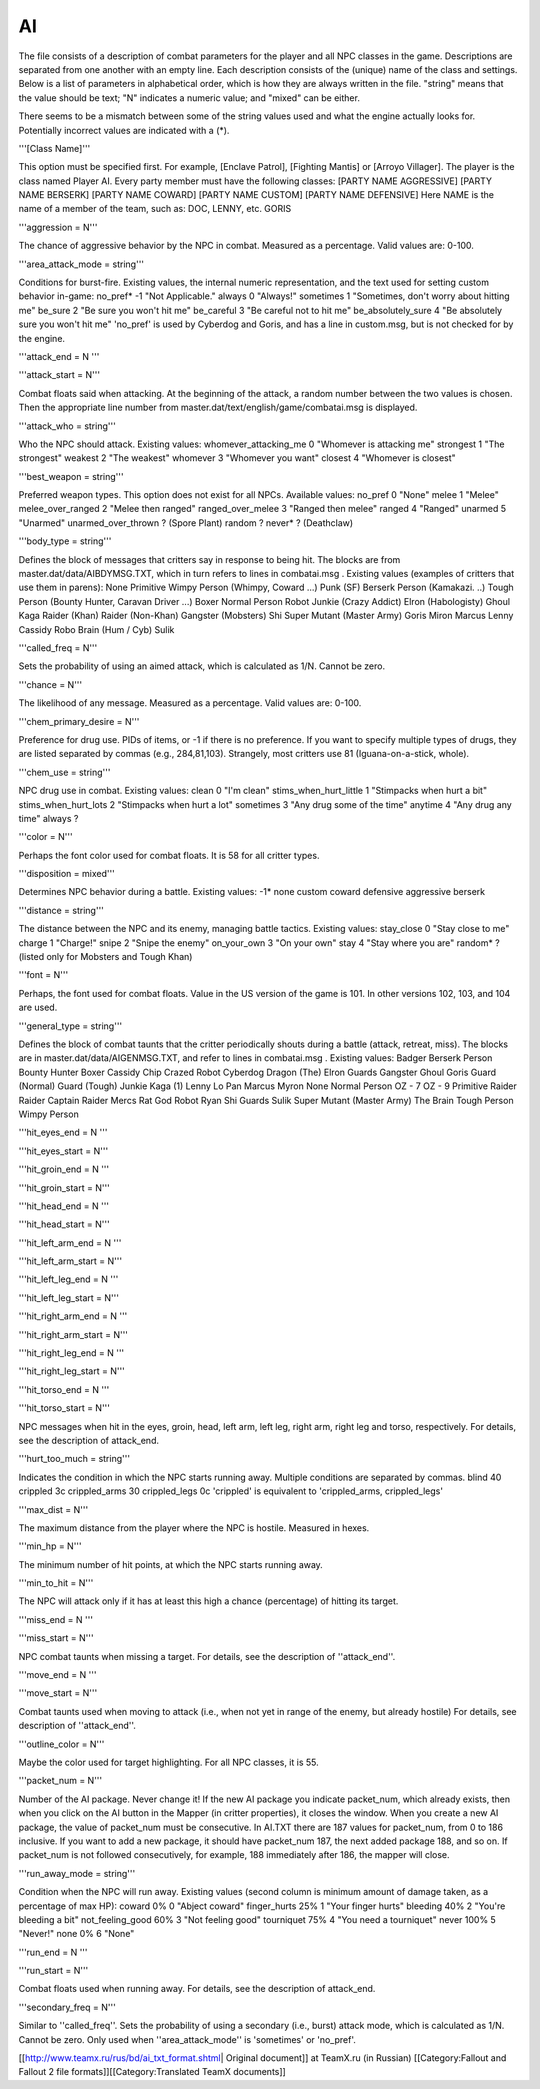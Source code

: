 ==
AI
==

The file consists of a description of combat parameters for the player
and all NPC classes in the game. Descriptions are separated from one
another with an empty line. Each description consists of the (unique)
name of the class and settings. Below is a list of parameters in
alphabetical order, which is how they are always written in the file.
"string" means that the value should be text; "N" indicates a numeric
value; and "mixed" can be either.

There seems to be a mismatch between some of the string values used and
what the engine actually looks for. Potentially incorrect values are
indicated with a (\*).

'''[Class Name]'''

This option must be specified first. For example, [Enclave Patrol],
[Fighting Mantis] or [Arroyo Villager]. The player is the class named
Player AI. Every party member must have the following classes: [PARTY
NAME AGGRESSIVE] [PARTY NAME BERSERK] [PARTY NAME COWARD] [PARTY NAME
CUSTOM] [PARTY NAME DEFENSIVE] Here NAME is the name of a member of the
team, such as: DOC, LENNY, etc. GORIS

'''aggression = N'''

The chance of aggressive behavior by the NPC in combat. Measured as a
percentage. Valid values are: 0-100.

'''area\_attack\_mode = string'''

Conditions for burst-fire. Existing values, the internal numeric
representation, and the text used for setting custom behavior in-game:
no\_pref\* -1 "Not Applicable." always 0 "Always!" sometimes 1
"Sometimes, don't worry about hitting me" be\_sure 2 "Be sure you won't
hit me" be\_careful 3 "Be careful not to hit me" be\_absolutely\_sure 4
"Be absolutely sure you won't hit me" 'no\_pref' is used by Cyberdog and
Goris, and has a line in custom.msg, but is not checked for by the
engine.

'''attack\_end = N '''

'''attack\_start = N'''

Combat floats said when attacking. At the beginning of the attack, a
random number between the two values is chosen. Then the appropriate
line number from master.dat/text/english/game/combatai.msg is displayed.

'''attack\_who = string'''

Who the NPC should attack. Existing values: whomever\_attacking\_me 0
"Whomever is attacking me" strongest 1 "The strongest" weakest 2 "The
weakest" whomever 3 "Whomever you want" closest 4 "Whomever is closest"

'''best\_weapon = string'''

Preferred weapon types. This option does not exist for all NPCs.
Available values: no\_pref 0 "None" melee 1 "Melee" melee\_over\_ranged
2 "Melee then ranged" ranged\_over\_melee 3 "Ranged then melee" ranged 4
"Ranged" unarmed 5 "Unarmed" unarmed\_over\_thrown ? (Spore Plant)
random ? never\* ? (Deathclaw)

'''body\_type = string'''

Defines the block of messages that critters say in response to being
hit. The blocks are from master.dat/data/AIBDYMSG.TXT, which in turn
refers to lines in combatai.msg . Existing values (examples of critters
that use them in parens): None Primitive Wimpy Person (Whimpy, Coward
...) Punk (SF) Berserk Person (Kamakazi. ..) Tough Person (Bounty
Hunter, Caravan Driver ...) Boxer Normal Person Robot Junkie (Crazy
Addict) Elron (Habologisty) Ghoul Kaga Raider (Khan) Raider (Non-Khan)
Gangster (Mobsters) Shi Super Mutant (Master Army) Goris Miron Marcus
Lenny Cassidy Robo Brain (Hum / Cyb) Sulik

'''called\_freq = N'''

Sets the probability of using an aimed attack, which is calculated as
1/N. Cannot be zero.

'''chance = N'''

The likelihood of any message. Measured as a percentage. Valid values
are: 0-100.

'''chem\_primary\_desire = N'''

Preference for drug use. PIDs of items, or -1 if there is no preference.
If you want to specify multiple types of drugs, they are listed
separated by commas (e.g., 284,81,103). Strangely, most critters use 81
(Iguana-on-a-stick, whole).

'''chem\_use = string'''

NPC drug use in combat. Existing values: clean 0 "I'm clean"
stims\_when\_hurt\_little 1 "Stimpacks when hurt a bit"
stims\_when\_hurt\_lots 2 "Stimpacks when hurt a lot" sometimes 3 "Any
drug some of the time" anytime 4 "Any drug any time" always ?

'''color = N'''

Perhaps the font color used for combat floats. It is 58 for all critter
types.

'''disposition = mixed'''

Determines NPC behavior during a battle. Existing values: -1\* none
custom coward defensive aggressive berserk

'''distance = string'''

The distance between the NPC and its enemy, managing battle tactics.
Existing values: stay\_close 0 "Stay close to me" charge 1 "Charge!"
snipe 2 "Snipe the enemy" on\_your\_own 3 "On your own" stay 4 "Stay
where you are" random\* ? (listed only for Mobsters and Tough Khan)

'''font = N'''

Perhaps, the font used for combat floats. Value in the US version of the
game is 101. In other versions 102, 103, and 104 are used.

'''general\_type = string'''

Defines the block of combat taunts that the critter periodically shouts
during a battle (attack, retreat, miss). The blocks are in
master.dat/data/AIGENMSG.TXT, and refer to lines in combatai.msg .
Existing values: Badger Berserk Person Bounty Hunter Boxer Cassidy Chip
Crazed Robot Cyberdog Dragon (The) Elron Guards Gangster Ghoul Goris
Guard (Normal) Guard (Tough) Junkie Kaga (1) Lenny Lo Pan Marcus Myron
None Normal Person OZ - 7 OZ - 9 Primitive Raider Raider Captain Raider
Mercs Rat God Robot Ryan Shi Guards Sulik Super Mutant (Master Army) The
Brain Tough Person Wimpy Person

'''hit\_eyes\_end = N '''

'''hit\_eyes\_start = N'''

'''hit\_groin\_end = N '''

'''hit\_groin\_start = N'''

'''hit\_head\_end = N '''

'''hit\_head\_start = N'''

'''hit\_left\_arm\_end = N '''

'''hit\_left\_arm\_start = N'''

'''hit\_left\_leg\_end = N '''

'''hit\_left\_leg\_start = N'''

'''hit\_right\_arm\_end = N '''

'''hit\_right\_arm\_start = N'''

'''hit\_right\_leg\_end = N '''

'''hit\_right\_leg\_start = N'''

'''hit\_torso\_end = N '''

'''hit\_torso\_start = N'''

NPC messages when hit in the eyes, groin, head, left arm, left leg,
right arm, right leg and torso, respectively. For details, see the
description of attack\_end.

'''hurt\_too\_much = string'''

Indicates the condition in which the NPC starts running away. Multiple
conditions are separated by commas. blind 40 crippled 3c crippled\_arms
30 crippled\_legs 0c 'crippled' is equivalent to 'crippled\_arms,
crippled\_legs'

'''max\_dist = N'''

The maximum distance from the player where the NPC is hostile. Measured
in hexes.

'''min\_hp = N'''

The minimum number of hit points, at which the NPC starts running away.

'''min\_to\_hit = N'''

The NPC will attack only if it has at least this high a chance
(percentage) of hitting its target.

'''miss\_end = N '''

'''miss\_start = N'''

NPC combat taunts when missing a target. For details, see the
description of ''attack\_end''.

'''move\_end = N '''

'''move\_start = N'''

Combat taunts used when moving to attack (i.e., when not yet in range of
the enemy, but already hostile) For details, see description of
''attack\_end''.

'''outline\_color = N'''

Maybe the color used for target highlighting. For all NPC classes, it is
55.

'''packet\_num = N'''

Number of the AI package. Never change it! If the new AI package you
indicate packet\_num, which already exists, then when you click on the
AI button in the Mapper (in critter properties), it closes the window.
When you create a new AI package, the value of packet\_num must be
consecutive. In AI.TXT there are 187 values for packet\_num, from 0 to
186 inclusive. If you want to add a new package, it should have
packet\_num 187, the next added package 188, and so on. If packet\_num
is not followed consecutively, for example, 188 immediately after 186,
the mapper will close.

'''run\_away\_mode = string'''

Condition when the NPC will run away. Existing values (second column is
minimum amount of damage taken, as a percentage of max HP): coward 0% 0
"Abject coward" finger\_hurts 25% 1 "Your finger hurts" bleeding 40% 2
"You're bleeding a bit" not\_feeling\_good 60% 3 "Not feeling good"
tourniquet 75% 4 "You need a tourniquet" never 100% 5 "Never!" none 0% 6
"None"

'''run\_end = N '''

'''run\_start = N'''

Combat floats used when running away. For details, see the description
of attack\_end.

'''secondary\_freq = N'''

Similar to ''called\_freq''. Sets the probability of using a secondary
(i.e., burst) attack mode, which is calculated as 1/N. Cannot be zero.
Only used when ''area\_attack\_mode'' is 'sometimes' or 'no\_pref'.

[[http://www.teamx.ru/rus/bd/ai\_txt\_format.shtml\| Original document]]
at TeamX.ru (in Russian) [[Category:Fallout and Fallout 2 file
formats]][[Category:Translated TeamX documents]]

